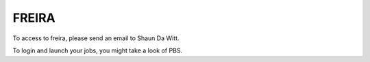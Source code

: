 .. _freirais:

FREIRA
------

To access to freira, please send an email to Shaun Da Witt.

To login and launch your jobs, you might take a look of PBS.
